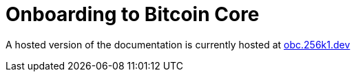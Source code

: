 = Onboarding to Bitcoin Core

A hosted version of the documentation is currently hosted at https://obc.256k1.dev[obc.256k1.dev]
